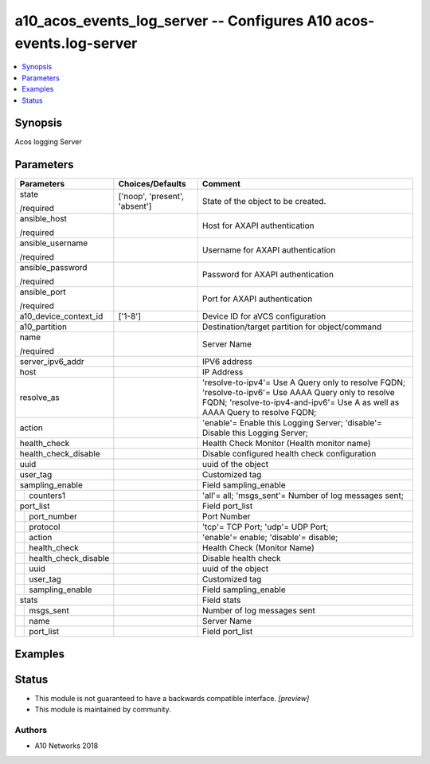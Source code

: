 .. _a10_acos_events_log_server_module:


a10_acos_events_log_server -- Configures A10 acos-events.log-server
===================================================================

.. contents::
   :local:
   :depth: 1


Synopsis
--------

Acos logging Server






Parameters
----------

+--------------------------+-------------------------------+---------------------------------------------------------------------------------------------------------------------------------------------------------------------------------------+
| Parameters               | Choices/Defaults              | Comment                                                                                                                                                                               |
|                          |                               |                                                                                                                                                                                       |
|                          |                               |                                                                                                                                                                                       |
+==========================+===============================+=======================================================================================================================================================================================+
| state                    | ['noop', 'present', 'absent'] | State of the object to be created.                                                                                                                                                    |
|                          |                               |                                                                                                                                                                                       |
| /required                |                               |                                                                                                                                                                                       |
+--------------------------+-------------------------------+---------------------------------------------------------------------------------------------------------------------------------------------------------------------------------------+
| ansible_host             |                               | Host for AXAPI authentication                                                                                                                                                         |
|                          |                               |                                                                                                                                                                                       |
| /required                |                               |                                                                                                                                                                                       |
+--------------------------+-------------------------------+---------------------------------------------------------------------------------------------------------------------------------------------------------------------------------------+
| ansible_username         |                               | Username for AXAPI authentication                                                                                                                                                     |
|                          |                               |                                                                                                                                                                                       |
| /required                |                               |                                                                                                                                                                                       |
+--------------------------+-------------------------------+---------------------------------------------------------------------------------------------------------------------------------------------------------------------------------------+
| ansible_password         |                               | Password for AXAPI authentication                                                                                                                                                     |
|                          |                               |                                                                                                                                                                                       |
| /required                |                               |                                                                                                                                                                                       |
+--------------------------+-------------------------------+---------------------------------------------------------------------------------------------------------------------------------------------------------------------------------------+
| ansible_port             |                               | Port for AXAPI authentication                                                                                                                                                         |
|                          |                               |                                                                                                                                                                                       |
| /required                |                               |                                                                                                                                                                                       |
+--------------------------+-------------------------------+---------------------------------------------------------------------------------------------------------------------------------------------------------------------------------------+
| a10_device_context_id    | ['1-8']                       | Device ID for aVCS configuration                                                                                                                                                      |
|                          |                               |                                                                                                                                                                                       |
|                          |                               |                                                                                                                                                                                       |
+--------------------------+-------------------------------+---------------------------------------------------------------------------------------------------------------------------------------------------------------------------------------+
| a10_partition            |                               | Destination/target partition for object/command                                                                                                                                       |
|                          |                               |                                                                                                                                                                                       |
|                          |                               |                                                                                                                                                                                       |
+--------------------------+-------------------------------+---------------------------------------------------------------------------------------------------------------------------------------------------------------------------------------+
| name                     |                               | Server Name                                                                                                                                                                           |
|                          |                               |                                                                                                                                                                                       |
| /required                |                               |                                                                                                                                                                                       |
+--------------------------+-------------------------------+---------------------------------------------------------------------------------------------------------------------------------------------------------------------------------------+
| server_ipv6_addr         |                               | IPV6 address                                                                                                                                                                          |
|                          |                               |                                                                                                                                                                                       |
|                          |                               |                                                                                                                                                                                       |
+--------------------------+-------------------------------+---------------------------------------------------------------------------------------------------------------------------------------------------------------------------------------+
| host                     |                               | IP Address                                                                                                                                                                            |
|                          |                               |                                                                                                                                                                                       |
|                          |                               |                                                                                                                                                                                       |
+--------------------------+-------------------------------+---------------------------------------------------------------------------------------------------------------------------------------------------------------------------------------+
| resolve_as               |                               | 'resolve-to-ipv4'= Use A Query only to resolve FQDN; 'resolve-to-ipv6'= Use AAAA Query only to resolve FQDN; 'resolve-to-ipv4-and-ipv6'= Use A as well as AAAA Query to resolve FQDN; |
|                          |                               |                                                                                                                                                                                       |
|                          |                               |                                                                                                                                                                                       |
+--------------------------+-------------------------------+---------------------------------------------------------------------------------------------------------------------------------------------------------------------------------------+
| action                   |                               | 'enable'= Enable this Logging Server; 'disable'= Disable this Logging Server;                                                                                                         |
|                          |                               |                                                                                                                                                                                       |
|                          |                               |                                                                                                                                                                                       |
+--------------------------+-------------------------------+---------------------------------------------------------------------------------------------------------------------------------------------------------------------------------------+
| health_check             |                               | Health Check Monitor (Health monitor name)                                                                                                                                            |
|                          |                               |                                                                                                                                                                                       |
|                          |                               |                                                                                                                                                                                       |
+--------------------------+-------------------------------+---------------------------------------------------------------------------------------------------------------------------------------------------------------------------------------+
| health_check_disable     |                               | Disable configured health check configuration                                                                                                                                         |
|                          |                               |                                                                                                                                                                                       |
|                          |                               |                                                                                                                                                                                       |
+--------------------------+-------------------------------+---------------------------------------------------------------------------------------------------------------------------------------------------------------------------------------+
| uuid                     |                               | uuid of the object                                                                                                                                                                    |
|                          |                               |                                                                                                                                                                                       |
|                          |                               |                                                                                                                                                                                       |
+--------------------------+-------------------------------+---------------------------------------------------------------------------------------------------------------------------------------------------------------------------------------+
| user_tag                 |                               | Customized tag                                                                                                                                                                        |
|                          |                               |                                                                                                                                                                                       |
|                          |                               |                                                                                                                                                                                       |
+--------------------------+-------------------------------+---------------------------------------------------------------------------------------------------------------------------------------------------------------------------------------+
| sampling_enable          |                               | Field sampling_enable                                                                                                                                                                 |
|                          |                               |                                                                                                                                                                                       |
|                          |                               |                                                                                                                                                                                       |
+---+----------------------+-------------------------------+---------------------------------------------------------------------------------------------------------------------------------------------------------------------------------------+
|   | counters1            |                               | 'all'= all; 'msgs_sent'= Number of log messages sent;                                                                                                                                 |
|   |                      |                               |                                                                                                                                                                                       |
|   |                      |                               |                                                                                                                                                                                       |
+---+----------------------+-------------------------------+---------------------------------------------------------------------------------------------------------------------------------------------------------------------------------------+
| port_list                |                               | Field port_list                                                                                                                                                                       |
|                          |                               |                                                                                                                                                                                       |
|                          |                               |                                                                                                                                                                                       |
+---+----------------------+-------------------------------+---------------------------------------------------------------------------------------------------------------------------------------------------------------------------------------+
|   | port_number          |                               | Port Number                                                                                                                                                                           |
|   |                      |                               |                                                                                                                                                                                       |
|   |                      |                               |                                                                                                                                                                                       |
+---+----------------------+-------------------------------+---------------------------------------------------------------------------------------------------------------------------------------------------------------------------------------+
|   | protocol             |                               | 'tcp'= TCP Port; 'udp'= UDP Port;                                                                                                                                                     |
|   |                      |                               |                                                                                                                                                                                       |
|   |                      |                               |                                                                                                                                                                                       |
+---+----------------------+-------------------------------+---------------------------------------------------------------------------------------------------------------------------------------------------------------------------------------+
|   | action               |                               | 'enable'= enable; 'disable'= disable;                                                                                                                                                 |
|   |                      |                               |                                                                                                                                                                                       |
|   |                      |                               |                                                                                                                                                                                       |
+---+----------------------+-------------------------------+---------------------------------------------------------------------------------------------------------------------------------------------------------------------------------------+
|   | health_check         |                               | Health Check (Monitor Name)                                                                                                                                                           |
|   |                      |                               |                                                                                                                                                                                       |
|   |                      |                               |                                                                                                                                                                                       |
+---+----------------------+-------------------------------+---------------------------------------------------------------------------------------------------------------------------------------------------------------------------------------+
|   | health_check_disable |                               | Disable health check                                                                                                                                                                  |
|   |                      |                               |                                                                                                                                                                                       |
|   |                      |                               |                                                                                                                                                                                       |
+---+----------------------+-------------------------------+---------------------------------------------------------------------------------------------------------------------------------------------------------------------------------------+
|   | uuid                 |                               | uuid of the object                                                                                                                                                                    |
|   |                      |                               |                                                                                                                                                                                       |
|   |                      |                               |                                                                                                                                                                                       |
+---+----------------------+-------------------------------+---------------------------------------------------------------------------------------------------------------------------------------------------------------------------------------+
|   | user_tag             |                               | Customized tag                                                                                                                                                                        |
|   |                      |                               |                                                                                                                                                                                       |
|   |                      |                               |                                                                                                                                                                                       |
+---+----------------------+-------------------------------+---------------------------------------------------------------------------------------------------------------------------------------------------------------------------------------+
|   | sampling_enable      |                               | Field sampling_enable                                                                                                                                                                 |
|   |                      |                               |                                                                                                                                                                                       |
|   |                      |                               |                                                                                                                                                                                       |
+---+----------------------+-------------------------------+---------------------------------------------------------------------------------------------------------------------------------------------------------------------------------------+
| stats                    |                               | Field stats                                                                                                                                                                           |
|                          |                               |                                                                                                                                                                                       |
|                          |                               |                                                                                                                                                                                       |
+---+----------------------+-------------------------------+---------------------------------------------------------------------------------------------------------------------------------------------------------------------------------------+
|   | msgs_sent            |                               | Number of log messages sent                                                                                                                                                           |
|   |                      |                               |                                                                                                                                                                                       |
|   |                      |                               |                                                                                                                                                                                       |
+---+----------------------+-------------------------------+---------------------------------------------------------------------------------------------------------------------------------------------------------------------------------------+
|   | name                 |                               | Server Name                                                                                                                                                                           |
|   |                      |                               |                                                                                                                                                                                       |
|   |                      |                               |                                                                                                                                                                                       |
+---+----------------------+-------------------------------+---------------------------------------------------------------------------------------------------------------------------------------------------------------------------------------+
|   | port_list            |                               | Field port_list                                                                                                                                                                       |
|   |                      |                               |                                                                                                                                                                                       |
|   |                      |                               |                                                                                                                                                                                       |
+---+----------------------+-------------------------------+---------------------------------------------------------------------------------------------------------------------------------------------------------------------------------------+







Examples
--------

.. code-block:: yaml+jinja

    





Status
------




- This module is not guaranteed to have a backwards compatible interface. *[preview]*


- This module is maintained by community.



Authors
~~~~~~~

- A10 Networks 2018


